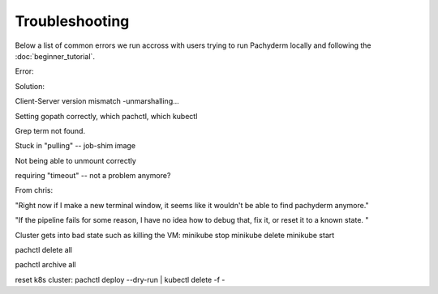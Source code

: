 Troubleshooting
===============

Below a list of common errors we run accross with users trying to run Pachyderm locally and following the :doc:`beginner_tutorial`. 


Error: 

Solution:



Client-Server version mismatch -unmarshalling...

Setting gopath correctly, which pachctl, which kubectl

Grep term not found. 

Stuck in "pulling" -- job-shim image

Not being able to unmount correctly

requiring "timeout" -- not a problem anymore?


From chris:

"Right now if I make a new terminal window, it seems like it wouldn't be able to find pachyderm anymore."


"If the pipeline fails for some reason, I have no idea how to debug that, fix it, or reset it to a known state. "

Cluster gets into bad state such as killing the VM:
minikube stop
minikube delete
minikube start



pachctl delete all

pachctl archive all

reset k8s cluster: pachctl deploy --dry-run | kubectl delete -f -


